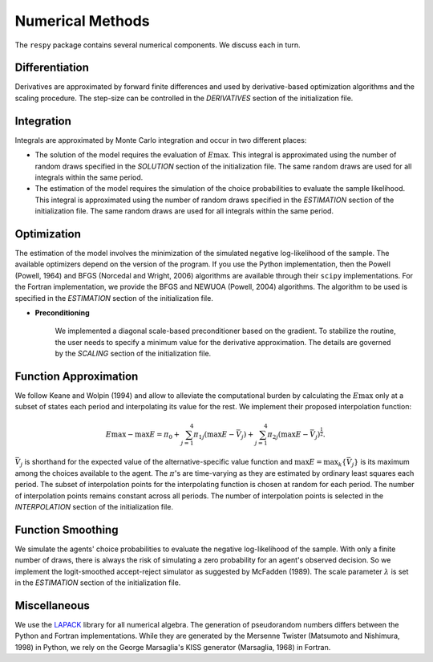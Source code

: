 Numerical Methods
-----------------

The ``respy`` package contains several numerical components. We discuss each in turn.

Differentiation
^^^^^^^^^^^^^^^

Derivatives are approximated by forward finite differences and used by derivative-based
optimization algorithms and the scaling procedure. The step-size can be controlled in
the *DERIVATIVES* section of the initialization file.

Integration
^^^^^^^^^^^

Integrals are approximated by Monte Carlo integration and occur in two different places:

* The solution of the model requires the evaluation of :math:`E\max`. This integral is
  approximated using the number of random draws specified in the *SOLUTION* section of
  the initialization file. The same random draws are used for all integrals within the
  same period.

* The estimation of the model requires the simulation of the choice probabilities to
  evaluate the sample likelihood. This integral is approximated using the number of
  random draws specified in the *ESTIMATION* section of the initialization file. The
  same random draws are used for all integrals within the same period.

Optimization
^^^^^^^^^^^^

The estimation of the model involves the minimization of the simulated negative
log-likelihood of the sample. The available optimizers depend on the version of the
program. If you use the Python implementation, then the Powell (Powell, 1964) and BFGS
(Norcedal and Wright, 2006) algorithms are available through their ``scipy``
implementations. For the Fortran  implementation, we provide the BFGS and NEWUOA
(Powell, 2004) algorithms. The algorithm to be used is specified in the *ESTIMATION*
section of the initialization file.

* **Preconditioning**

    We implemented a diagonal scale-based preconditioner based on the gradient. To
    stabilize the routine, the user needs to specify a minimum value for the derivative
    approximation. The details are governed by the *SCALING* section of the
    initialization file.

Function Approximation
^^^^^^^^^^^^^^^^^^^^^^

We follow Keane and Wolpin (1994) and allow to alleviate the computational burden by
calculating the :math:`E\max` only at a subset of states each period and interpolating
its value for the rest.  We implement their proposed interpolation function:

.. math::
    \begin{align}
        E\max - \max E = \pi_0 + \sum^4_{j = 1} \pi_{1j} (\max E - \bar{V}_j) +
        \sum^4_{j = 1} \pi_{2j} \left(\max E - \bar{V}_j\right)^{\tfrac{1}{2}}.
    \end{align}

:math:`\bar{V}_j` is shorthand for the expected value of the alternative-specific value
function and :math:`\max E = \max_k\{\bar{V}_j\}` is its maximum among the choices
available to the agent. The :math:`\pi`'s are time-varying as they are estimated by
ordinary least squares each period. The subset of interpolation points for the
interpolating function is chosen at random for each period. The number of interpolation
points remains constant across all periods. The number of interpolation points is
selected in the *INTERPOLATION* section of the initialization file.

Function Smoothing
^^^^^^^^^^^^^^^^^^

We simulate the agents' choice probabilities to evaluate the negative log-likelihood of
the sample. With only a finite number of draws, there is always the risk of simulating a
zero probability for an agent's observed decision. So we implement the logit-smoothed
accept-reject simulator as suggested by McFadden (1989). The scale parameter
:math:`\lambda` is set in the *ESTIMATION* section of the initialization file.

Miscellaneous
^^^^^^^^^^^^^

We use the `LAPACK <http://www.netlib.org/lapack>`_ library for all numerical algebra.
The generation of pseudorandom numbers differs between the Python and Fortran
implementations. While they are generated by the Mersenne Twister (Matsumoto and
Nishimura, 1998) in Python, we rely on the George Marsaglia's KISS generator (Marsaglia,
1968) in Fortran.
